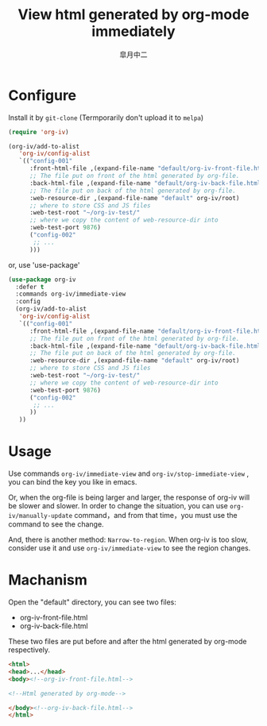 #+TITLE: View html generated by org-mode immediately
#+AUTHOR: 皐月中二
#+EMAIL: kuangdash@163.com

* Configure
Install it by =git-clone=  (Termporarily don't upload it to =melpa=)
#+BEGIN_SRC emacs-lisp
  (require 'org-iv)

  (org-iv/add-to-alist
     'org-iv/config-alist
     `(("config-001"
        :front-html-file ,(expand-file-name "default/org-iv-front-file.html" org-iv/root)
        ;; The file put on front of the html generated by org-file.
        :back-html-file ,(expand-file-name "default/org-iv-back-file.html" org-iv/root)
        ;; The file put on back of the html generated by org-file.
        :web-resource-dir ,(expand-file-name "default" org-iv/root)
        ;; where to store CSS and JS files
        :web-test-root "~/org-iv-test/"
        ;; where we copy the content of web-resource-dir into
        :web-test-port 9876)
        ("config-002"
         ;; ...
        )))
#+END_SRC

or, use 'use-package'
#+BEGIN_SRC emacs-lisp
  (use-package org-iv
    :defer t
    :commands org-iv/immediate-view
    :config
    (org-iv/add-to-alist
     'org-iv/config-alist
     `(("config-001"
        :front-html-file ,(expand-file-name "default/org-iv-front-file.html" org-iv/root)
        ;; The file put on front of the html generated by org-file.
        :back-html-file ,(expand-file-name "default/org-iv-back-file.html" org-iv/root)
        ;; The file put on back of the html generated by org-file.
        :web-resource-dir ,(expand-file-name "default" org-iv/root)
        ;; where to store CSS and JS files
        :web-test-root "~/org-iv-test/"
        ;; where we copy the content of web-resource-dir into
        :web-test-port 9876)
        ("config-002"
         ;; ...
        ))
     ))
#+END_SRC

* Usage
Use commands =org-iv/immediate-view= and =org-iv/stop-immediate-view= , you can bind the key you like in emacs.

Or, when the org-file is being larger and larger, the response of org-iv will be slower and slower. In order to change the situation, you can use =org-iv/manually-update= command，and from that time，you must use the command to see the change.

And, there is another method: =Narrow-to-region=. When org-iv is too slow, consider use it and use =org-iv/immediate-view= to see the region changes.

* Machanism
Open the "default" directory, you can see two files:
+ org-iv-front-file.html
+ org-iv-back-file.html

These two files are put before and after the html generated by org-mode respectively.
#+BEGIN_SRC html
  <html>
  <head>...</head>
  <body><!--org-iv-front-file.html-->

  <!--Html generated by org-mode-->

  </body><!--org-iv-back-file.html-->
  </html>
#+END_SRC
